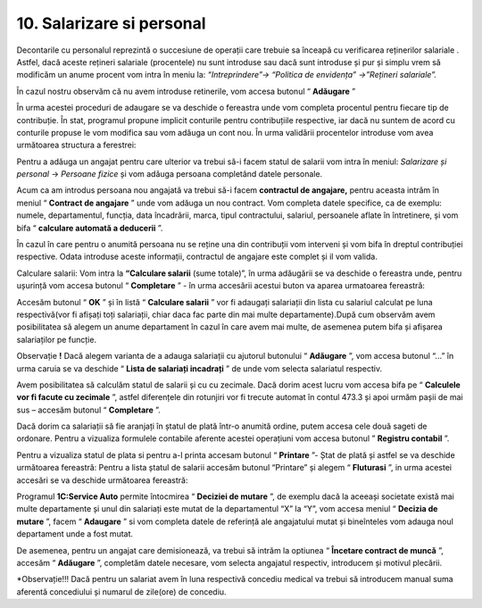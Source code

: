 10. Salarizare si personal
===========================

Decontarile cu personalul reprezintă o succesiune de operații care
trebuie sa înceapă cu verificarea reținerilor salariale . Astfel, dacă
aceste rețineri salariale (procentele) nu sunt introduse sau dacă sunt
introduse și pur și simplu vrem să modificăm un anume procent vom intra
în meniu la: *“Intreprindere”→ “Politica de envidența” →”Rețineri
salariale”.*

În cazul nostru observăm că nu avem introduse retinerile, vom accesa
butonul “ **Adăugare** ”

|image144|

În urma acestei proceduri de adaugare se va deschide o fereastra unde
vom completa procentul pentru fiecare tip de contribuție. În stat,
programul propune implicit conturile pentru contribuțiile respective,
iar dacă nu suntem de acord cu conturile propuse le vom modifica sau vom
adăuga un cont nou. În urma validării procentelor introduse vom avea
următoarea structura a ferestrei:

|image145|

Pentru a adăuga un angajat pentru care ulterior va trebui să-i facem
statul de salarii vom intra în meniul: *Salarizare și personal* →
*Persoane fizice* și vom adăuga persoana completând datele personale.

|image146|

Acum ca am introdus persoana nou angajată va trebui să-i facem
**contractul de angajare,** pentru aceasta intrăm în meniul
“ **Contract de angajare** ” unde vom adăuga un nou contract. Vom
completa datele specifice, ca de exemplu: numele, departamentul,
funcția, data încadrării, marca, tipul contractului, salariul,
persoanele aflate în întretinere, și vom bifa “ **calculare automată a
deducerii** ”.

În cazul în care pentru o anumită persoana nu se reține una din
contribuții vom interveni și vom bifa în dreptul contribuției
respective. Odata introduse aceste informații, contractul de angajare
este complet și il vom valida.

|image147|

Calculare salarii: Vom intra la **“Calculare salarii** (sume totale)”,
în urma adăugării se va deschide o fereastra unde, pentru ușurință vom
accesa butonul “ **Completare** ” - în urma accesării acestui buton va
aparea urmatoarea fereastră:

|image148|

Accesăm butonul “ **OK** ” și în listă “ **Calculare salarii** ” vor
fi adaugați salariații din lista cu salariul calculat pe luna
respectivă(vor fi afișați toți salariații, chiar daca fac parte din mai
multe departamente).După cum observăm avem posibilitatea să alegem un
anume departament în cazul în care avem mai multe, de asemenea putem
bifa și afișarea salariaților pe funcție.

Observație **!** Dacă alegem varianta de a adauga salariații cu
ajutorul butonului “ **Adăugare** ”, vom accesa butonul “...” în urma
caruia se va deschide “ **Lista de salariați incadrați** ” de unde vom
selecta salariatul respectiv.

|image149|

Avem posibilitatea să calculăm statul de salarii și cu cu zecimale. Dacă
dorim acest lucru vom accesa bifa pe “ **Calculele vor fi facute cu
zecimale** ”, astfel diferențele din rotunjiri vor fi trecute automat
în contul 473.3 și apoi urmăm pașii de mai sus – accesăm butonul
“ **Completare** ”.

Dacă dorim ca salariații să fie aranjați în ștatul de plată într-o
anumită ordine, putem accesa cele două sageti de ordonare. Pentru a
vizualiza formulele contabile aferente acestei operațiuni vom accesa
butonul ” **Registru contabil** ”.

|image150|

Pentru a vizualiza statul de plata si pentru a-l printa accesam butonul
“ **Printare** ”- Ștat de plată și astfel se va deschide următoarea
fereastră: Pentru a lista ștatul de salarii accesăm butonul “Printare”
și alegem “ **Fluturasi** ”, in urma acestei accesări se va deschide
următoarea fereastră:

|image151|

Programul **1C:Service Auto** permite întocmirea “ **Deciziei de
mutare** ”, de exemplu dacă la aceeași societate există mai multe
departamente și unul din salariați este mutat de la departamentul “X” la
“Y”, vom accesa meniul “ **Decizia de mutare** ”, facem
“ **Adaugare** ” si vom completa datele de referință ale angajatului
mutat și bineînteles vom adauga noul departament unde a fost mutat.

De asemenea, pentru un angajat care demisionează, va trebui să intrăm la
optiunea “ **Încetare contract de muncă** ”, accesăm
“ **Adăugare** ”, completăm datele necesare, vom selecta angajatul
respectiv, introducem și motivul plecării.

*Observație!!! Dacă pentru un salariat avem în luna respectivă concediu
medical va trebui să introducem manual suma aferentă concediului și
numarul de zile(ore) de concediu.

.. |image144| image:: media/image136.png
   :width: 4.36875in
   :height: 2.54792in
.. |image145| image:: media/image137.png
   :width: 4.59514in
   :height: 2.25in
.. |image146| image:: media/image138.png
   :width: 4.32153in
   :height: 2.46458in
.. |image147| image:: media/image139.png
   :width: 5.95208in
   :height: 3.22639in
.. |image148| image:: media/image140.png
   :width: 4.78542in
   :height: 2.44028in
.. |image149| image:: media/image141.png
   :width: 6.36875in
   :height: 3.44028in
.. |image150| image:: media/image142.png
   :width: 4.86875in
   :height: 2.94028in
.. |image151| image:: media/image143.png
   :width: 3.65486in
   :height: 4.23819in
